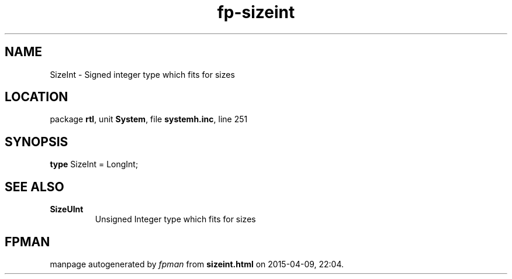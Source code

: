 .\" file autogenerated by fpman
.TH "fp-sizeint" 3 "2014-03-14" "fpman" "Free Pascal Programmer's Manual"
.SH NAME
SizeInt - Signed integer type which fits for sizes
.SH LOCATION
package \fBrtl\fR, unit \fBSystem\fR, file \fBsystemh.inc\fR, line 251
.SH SYNOPSIS
\fBtype\fR SizeInt = LongInt;
.SH SEE ALSO
.TP
.B SizeUInt
Unsigned Integer type which fits for sizes

.SH FPMAN
manpage autogenerated by \fIfpman\fR from \fBsizeint.html\fR on 2015-04-09, 22:04.

